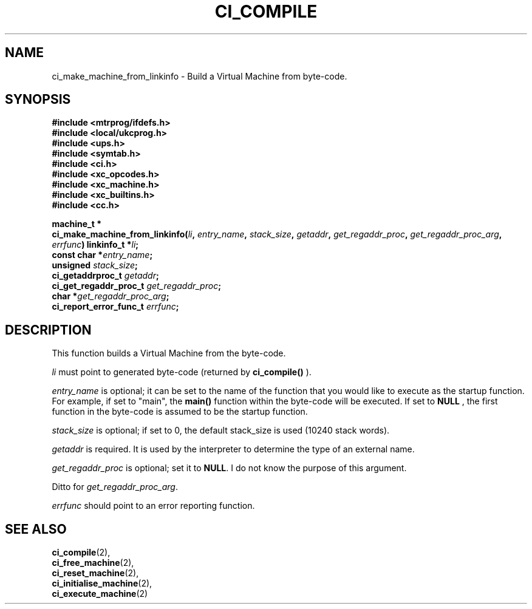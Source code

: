 .TH CI_COMPILE 2 "April 11, 1999" "UPS 3.x" "C Interpreter API"
.SH NAME
ci_make_machine_from_linkinfo - Build a Virtual Machine from byte-code.
.SH SYNOPSIS
.B #include <mtrprog/ifdefs.h>
.br
.B #include <local/ukcprog.h>
.br
.B #include <ups.h>
.br
.B #include <symtab.h>
.br
.B #include <ci.h>
.br
.B #include <xc_opcodes.h>
.br
.B #include <xc_machine.h>
.br
.B #include <xc_builtins.h>
.br
.B #include <cc.h>
.sp
\fBmachine_t *
.br
ci_make_machine_from_linkinfo(\fIli\fB, \fIentry_name\fB, \fIstack_size\fB, 
\fIgetaddr\fB, \fIget_regaddr_proc\fB, \fIget_regaddr_proc_arg\fB, 
\fIerrfunc\fB)
linkinfo_t *\fIli\fB;
.br
const char *\fIentry_name\fB;
.br
unsigned \fIstack_size\fB;
.br
ci_getaddrproc_t \fIgetaddr\fB;
.br
ci_get_regaddr_proc_t \fIget_regaddr_proc\fB;
.br
char *\fIget_regaddr_proc_arg\fB;
.br
ci_report_error_func_t \fIerrfunc\fB;
.sp
.fi
.SH DESCRIPTION
This function builds a Virtual Machine from the byte-code. 
.PP
.I li 
must point to generated byte-code (returned by 
.B ci_compile()
). 
.PP
.I entry_name 
is optional; it can be set to the name of the function that you would 
like to execute as the startup function. For example, if set to "main",
the 
.B main() 
function within the byte-code will be executed. If set to 
.B NULL
, the first function in the byte-code is assumed to be the startup 
function. 
.PP
.I stack_size 
is optional; if set to 0, the default stack_size 
is used (10240 stack words). 
.PP
.I getaddr 
is required. It is used by the interpreter to determine the type of
an external name.
.PP
.I get_regaddr_proc 
is optional; set it to 
.BR NULL . 
I do not know the purpose of this argument.
.PP
Ditto for 
.IR get_regaddr_proc_arg . 
.PP
.I errfunc 
should point to an error reporting function.
.PP
.SH SEE ALSO
.BR ci_compile (2), 
.br
.BR ci_free_machine (2), 
.br
.BR ci_reset_machine (2), 
.br
.BR ci_initialise_machine (2),
.br
.BR ci_execute_machine (2)
